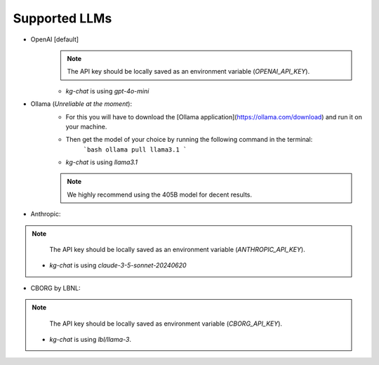 Supported LLMs
==============

* OpenAI [default]
    .. note::
        The API key should be locally saved as an environment variable (`OPENAI_API_KEY`).
    * `kg-chat` is using `gpt-4o-mini`

* Ollama (*Unreliable at the moment*): 
    * For this you will have to download the [Ollama application](https://ollama.com/download) and run it on your machine.
    * Then get the model of your choice by running the following command in the terminal:
        ```bash
        ollama pull llama3.1
        ```
    * `kg-chat` is using `llama3.1`
    .. note::
        We highly recommend using the 405B model for decent results.

* Anthropic:
.. note::
        The API key should be locally saved as an environment variable (`ANTHROPIC_API_KEY`).
    * `kg-chat` is using `claude-3-5-sonnet-20240620`

* CBORG by LBNL:
.. note::
        The API key should be locally saved as environment variable (`CBORG_API_KEY`).
    * `kg-chat` is using `lbl/llama-3`.